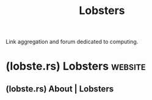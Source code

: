 :PROPERTIES:
:ID:       ec15ec3d-6200-40a6-94cd-7ca36bf76709
:ROAM_ALIASES: lobste.rs
:END:
#+title: Lobsters
#+filetags: :link_aggregation:forums:

Link aggregation and forum dedicated to computing.
* (lobste.rs) Lobsters                                              :website:
:PROPERTIES:
:ID:       3fdf54b8-b09e-493f-80d8-2ecb9f332c03
:ROAM_REFS: https://lobste.rs/
:END:
** (lobste.rs) About | Lobsters
:PROPERTIES:
:ID:       9b9e5458-e203-4c10-944a-fa5585386ec8
:ROAM_REFS: https://lobste.rs/about
:END:

#+begin_quote
  * About

  Lobsters is a computing-focused community centered around link aggregation and discussion, launched on July 3rd, 2012.  The administrator is [[https://lobste.rs/~pushcx][Peter Bhat Harkins]] ("pushcx"), contact him or [[https://lobste.rs/moderators][another moderator]] with any support issues.  Lobsters was created by [[https://lobste.rs/~jcs][joshua stein]] with careful design touches to encourage a healthy community:

  - a [[https://lobste.rs/about#tagging][tagging]] system to categorize and filter submissions,
  - a user [[https://lobste.rs/about#invitations][invitation tree]] to combat spam,
  - [[https://lobste.rs/about#flags][flag explanations]] to curb punishing disagreement,
  - a strong commitment to [[https://lobste.rs/about#transparency][transparency]],
  - and [[https://lobste.rs/about#features][many more features]] that have been added over the years.
#+end_quote
